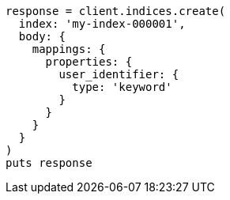 [source, ruby]
----
response = client.indices.create(
  index: 'my-index-000001',
  body: {
    mappings: {
      properties: {
        user_identifier: {
          type: 'keyword'
        }
      }
    }
  }
)
puts response
----

